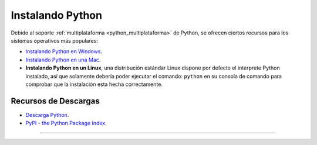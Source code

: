 .. -*- coding: utf-8 -*-


.. _python_instalacion:

Instalando Python
-----------------

Debido al soporte :ref:`multiplataforma <python_multiplataforma>` de Python, se ofrecen 
ciertos recursos para los sistemas operativos más populares:

- `Instalando Python en Windows`_.

- `Instalando Python en una Mac`_.

- **Instalando Python en un Linux**, una distribución estándar Linux dispone por defecto 
  el interprete Python instalado, así que solamente debería poder ejecutar el comando: 
  ``python`` en su consola de comando para comprobar que la instalación esta hecha 
  correctamente.


Recursos de Descargas
.....................

- `Descarga Python`_.

- `PyPI - the Python Package Index`_.


----

.. seealso::

    Consulte la sección de :ref:`lecturas suplementarias <lecturas_suplementarias_sesion1>` 
    del entrenamiento para ampliar su conocimiento en esta temática.

.. _`Instalando Python en Windows`: https://www.youtube.com/watch?v=VTykmP-a2KY
.. _`Instalando Python en una Mac`: https://es.wikibooks.org/wiki/Python/Instalaci%C3%B3n_de_Python/Python_en_Mac_OS_X
.. _`Descarga Python`: https://www.python.org/downloads/
.. _`PyPI - the Python Package Index`: https://pypi.org/
